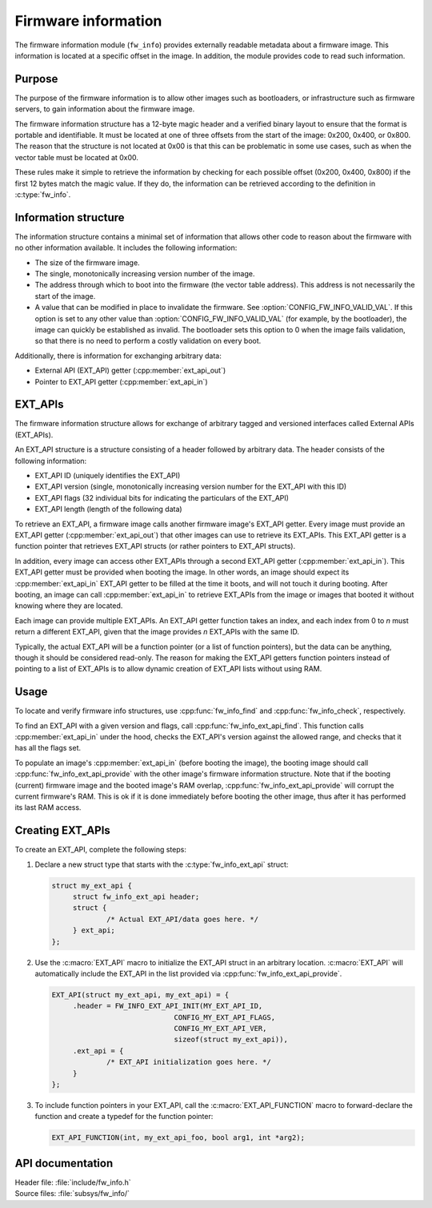 .. _doc_fw_info:

Firmware information
####################

The firmware information module (``fw_info``) provides externally readable metadata about a firmware image.
This information is located at a specific offset in the image.
In addition, the module provides code to read such information.

Purpose
*******

The purpose of the firmware information is to allow other images such as bootloaders, or infrastructure such as firmware servers, to gain information about the firmware image.

The firmware information structure has a 12-byte magic header and a verified binary layout to ensure that the format is portable and identifiable.
It must be located at one of three offsets from the start of the image: 0x200, 0x400, or 0x800.
The reason that the structure is not located at 0x00 is that this can be problematic in some use cases, such as when the vector table must be located at 0x00.

These rules make it simple to retrieve the information by checking for each possible offset (0x200, 0x400, 0x800) if the first 12 bytes match the magic value.
If they do, the information can be retrieved according to the definition in :c:type:`fw_info`.

Information structure
*********************

The information structure contains a minimal set of information that allows other code to reason about the firmware with no other information available.
It includes the following information:

* The size of the firmware image.
* The single, monotonically increasing version number of the image.
* The address through which to boot into the firmware (the vector table address).
  This address is not necessarily the start of the image.
* A value that can be modified in place to invalidate the firmware.
  See :option:`CONFIG_FW_INFO_VALID_VAL`.
  If this option is set to any other value than :option:`CONFIG_FW_INFO_VALID_VAL` (for example, by the bootloader), the image can quickly be established as invalid.
  The bootloader sets this option to 0 when the image fails validation, so that there is no need to perform a costly validation on every boot.

Additionally, there is information for exchanging arbitrary data:

* External API (EXT_API) getter (:cpp:member:`ext_api_out`)
* Pointer to EXT_API getter (:cpp:member:`ext_api_in`)

.. _doc_fw_info_ext_api:

EXT_APIs
********

The firmware information structure allows for exchange of arbitrary tagged and versioned interfaces called External APIs (EXT_APIs).

An EXT_API structure is a structure consisting of a header followed by arbitrary data.
The header consists of the following information:

* EXT_API ID (uniquely identifies the EXT_API)
* EXT_API version (single, monotonically increasing version number for the EXT_API with this ID)
* EXT_API flags (32 individual bits for indicating the particulars of the EXT_API)
* EXT_API length (length of the following data)

To retrieve an EXT_API, a firmware image calls another firmware image's EXT_API getter.
Every image must provide an EXT_API getter (:cpp:member:`ext_api_out`) that other images can use to retrieve its EXT_APIs.
This EXT_API getter is a function pointer that retrieves EXT_API structs (or rather pointers to EXT_API structs).

In addition, every image can access other EXT_APIs through a second EXT_API getter (:cpp:member:`ext_api_in`).
This EXT_API getter must be provided when booting the image.
In other words, an image should expect its :cpp:member:`ext_api_in` EXT_API getter to be filled at the time it boots, and will not touch it during booting.
After booting, an image can call :cpp:member:`ext_api_in` to retrieve EXT_APIs from the image or images that booted it without knowing where they are located.

Each image can provide multiple EXT_APIs.
An EXT_API getter function takes an index, and each index from 0 to *n* must return a different EXT_API, given that the image provides *n* EXT_APIs with the same ID.

Typically, the actual EXT_API will be a function pointer (or a list of function pointers), but the data can be anything, though it should be considered read-only.
The reason for making the EXT_API getters function pointers instead of pointing to a list of EXT_APIs is to allow dynamic creation of EXT_API lists without using RAM.

Usage
*****

To locate and verify firmware info structures, use :cpp:func:`fw_info_find` and :cpp:func:`fw_info_check`, respectively.

To find an EXT_API with a given version and flags, call :cpp:func:`fw_info_ext_api_find`.
This function calls :cpp:member:`ext_api_in` under the hood, checks the EXT_API's version against the allowed range, and checks that it has all the flags set.

To populate an image's :cpp:member:`ext_api_in` (before booting the image), the booting image should call :cpp:func:`fw_info_ext_api_provide` with the other image's firmware information structure.
Note that if the booting (current) firmware image and the booted image's RAM overlap, :cpp:func:`fw_info_ext_api_provide` will corrupt the current firmware's RAM.
This is ok if it is done immediately before booting the other image, thus after it has performed its last RAM access.

Creating EXT_APIs
*****************

To create an EXT_API, complete the following steps:

1. Declare a new struct type that starts with the :c:type:`fw_info_ext_api` struct:

   .. code-block:: c

      struct my_ext_api {
      	   struct fw_info_ext_api header;
   	   struct {
   		   /* Actual EXT_API/data goes here. */
   	   } ext_api;
      };

#. Use the :c:macro:`EXT_API` macro to initialize the EXT_API struct in an arbitrary location.
   :c:macro:`EXT_API` will automatically include the EXT_API in the list provided via :cpp:func:`fw_info_ext_api_provide`.

   .. code-block:: c

      EXT_API(struct my_ext_api, my_ext_api) = {
   	   .header = FW_INFO_EXT_API_INIT(MY_EXT_API_ID,
   				   CONFIG_MY_EXT_API_FLAGS,
   				   CONFIG_MY_EXT_API_VER,
   				   sizeof(struct my_ext_api)),
   	   .ext_api = {
   		   /* EXT_API initialization goes here. */
   	   }
      };

#. To include function pointers in your EXT_API, call the :c:macro:`EXT_API_FUNCTION` macro to forward-declare the function and create a typedef for the function pointer:

   .. code-block:: c

      EXT_API_FUNCTION(int, my_ext_api_foo, bool arg1, int *arg2);



API documentation
*****************

| Header file: :file:`include/fw_info.h`
| Source files: :file:`subsys/fw_info/`

.. doxygengroup:: fw_info
   :project: nrf
   :members:
